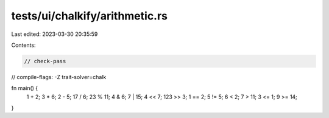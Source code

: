 tests/ui/chalkify/arithmetic.rs
===============================

Last edited: 2023-03-30 20:35:59

Contents:

.. code-block:: rs

    // check-pass
// compile-flags: -Z trait-solver=chalk

fn main() {
    1 + 2;
    3 * 6;
    2 - 5;
    17 / 6;
    23 % 11;
    4 & 6;
    7 | 15;
    4 << 7;
    123 >> 3;
    1 == 2;
    5 != 5;
    6 < 2;
    7 > 11;
    3 <= 1;
    9 >= 14;
}


